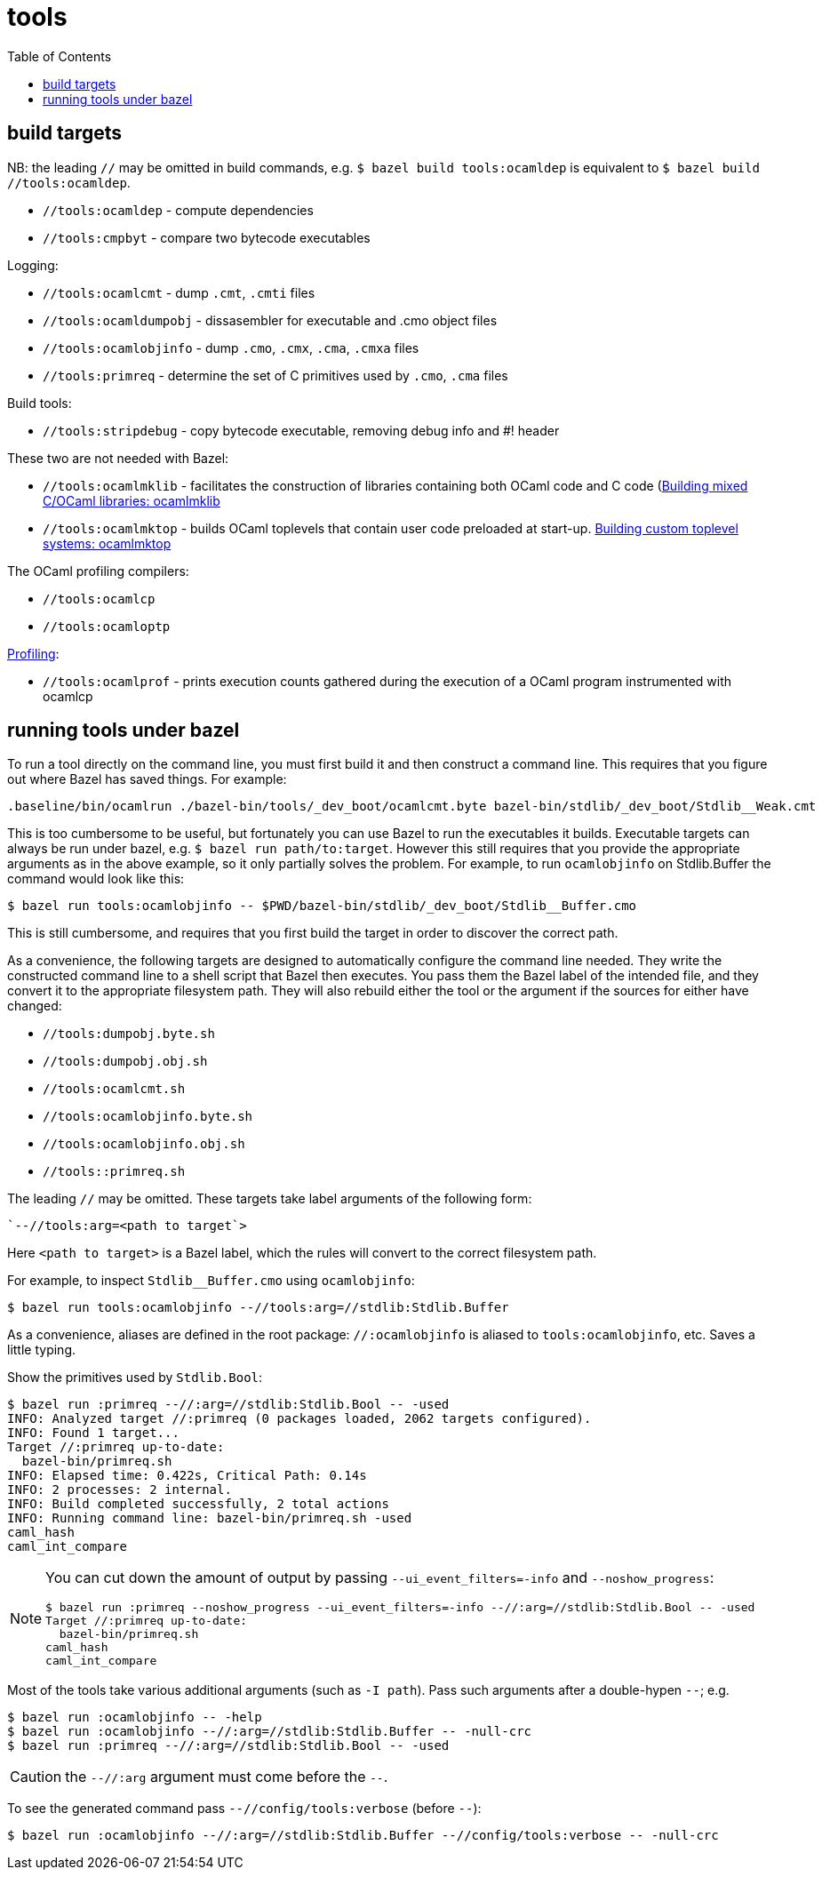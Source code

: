 = tools
:toc: auto
:toclevels: 3

== build targets

NB: the leading `//` may be omitted in build commands, e.g. `$ bazel
build tools:ocamldep` is equivalent to [.nowrap]`$ bazel build //tools:ocamldep`.

* `//tools:ocamldep` - compute dependencies

* `//tools:cmpbyt` - compare two bytecode executables

Logging:

* `//tools:ocamlcmt` - dump `.cmt`, `.cmti` files
* `//tools:ocamldumpobj` - dissasembler for executable and .cmo object files
* `//tools:ocamlobjinfo` - dump `.cmo`, `.cmx`, `.cma`, `.cmxa` files
* `//tools:primreq` - determine the set of C primitives used by `.cmo`, `.cma` files

Build tools:

* `//tools:stripdebug` - copy bytecode executable, removing debug info and #! header

These two  are not needed with Bazel:

* `//tools:ocamlmklib` - facilitates the construction of libraries containing both OCaml code and C code (link:https://v2.ocaml.org/manual/intfc.html#s%3Aocamlmklib[Building  mixed C/OCaml libraries: ocamlmklib]
* `//tools:ocamlmktop` -  builds OCaml toplevels that contain user code preloaded at start-up.  link:https://v2.ocaml.org/manual/toplevel.html#s%3Acustom-toplevel[Building custom toplevel systems: ocamlmktop
]

The OCaml profiling compilers:

* `//tools:ocamlcp`
* `//tools:ocamloptp`

link:https://v2.ocaml.org/manual/profil.html[Profiling]:

* `//tools:ocamlprof` -  prints execution counts gathered during the execution of a OCaml program instrumented with ocamlcp


== running tools under bazel

To run a tool directly on the command line, you must first build it
and then construct a command line. This requires that you figure out
where Bazel has saved things. For example:

    .baseline/bin/ocamlrun ./bazel-bin/tools/_dev_boot/ocamlcmt.byte bazel-bin/stdlib/_dev_boot/Stdlib__Weak.cmt

This is too cumbersome to be useful, but fortunately you can use Bazel
to run the executables it builds. Executable targets can always be run
under bazel, e.g. `$ bazel run path/to:target`. However this still
requires that you provide the appropriate arguments as in the above
example, so it only partially solves the problem. For example, to run
`ocamlobjinfo` on Stdlib.Buffer the command would look like this:

    $ bazel run tools:ocamlobjinfo -- $PWD/bazel-bin/stdlib/_dev_boot/Stdlib__Buffer.cmo

This is still cumbersome, and requires that you first build the target
in order to discover the correct path.

As a convenience, the following targets are designed to automatically
configure the command line needed. They write the constructed command
line to a shell script that Bazel then executes. You pass them the
Bazel label of the intended file, and they convert it to the
appropriate filesystem path. They will also rebuild either the tool or
the argument if the sources for either have changed:

* `//tools:dumpobj.byte.sh`
* `//tools:dumpobj.obj.sh`
* `//tools:ocamlcmt.sh`
* `//tools:ocamlobjinfo.byte.sh`
* `//tools:ocamlobjinfo.obj.sh`
* `//tools::primreq.sh`

The leading `//` may be omitted. These targets take label arguments of the following form:

    `--//tools:arg=<path to target`>

Here `<path to target>` is a Bazel label, which the rules will convert
to the correct filesystem path.

For example, to inspect `Stdlib__Buffer.cmo` using `ocamlobjinfo`:

    $ bazel run tools:ocamlobjinfo --//tools:arg=//stdlib:Stdlib.Buffer

As a convenience, aliases are defined in the root package:
`//:ocamlobjinfo` is aliased to `tools:ocamlobjinfo`, etc. Saves a
little typing.

Show the primitives used by `Stdlib.Bool`:

[source%nowrap,shell]
----
$ bazel run :primreq --//:arg=//stdlib:Stdlib.Bool -- -used
INFO: Analyzed target //:primreq (0 packages loaded, 2062 targets configured).
INFO: Found 1 target...
Target //:primreq up-to-date:
  bazel-bin/primreq.sh
INFO: Elapsed time: 0.422s, Critical Path: 0.14s
INFO: 2 processes: 2 internal.
INFO: Build completed successfully, 2 total actions
INFO: Running command line: bazel-bin/primreq.sh -used
caml_hash
caml_int_compare
----

[NOTE]
====
You can cut down the amount of output by passing
`--ui_event_filters=-info` and `--noshow_progress`:
[source%nowrap,shell]
----
$ bazel run :primreq --noshow_progress --ui_event_filters=-info --//:arg=//stdlib:Stdlib.Bool -- -used
Target //:primreq up-to-date:
  bazel-bin/primreq.sh
caml_hash
caml_int_compare
----
====

Most of the tools take various additional arguments (such as `-I path`). Pass such arguments after a double-hypen `--`; e.g.

    $ bazel run :ocamlobjinfo -- -help
    $ bazel run :ocamlobjinfo --//:arg=//stdlib:Stdlib.Buffer -- -null-crc
    $ bazel run :primreq --//:arg=//stdlib:Stdlib.Bool -- -used

CAUTION: the `--//:arg` argument must come before the `--`.

To see the generated command pass `--//config/tools:verbose` (before `--`):

    $ bazel run :ocamlobjinfo --//:arg=//stdlib:Stdlib.Buffer --//config/tools:verbose -- -null-crc
